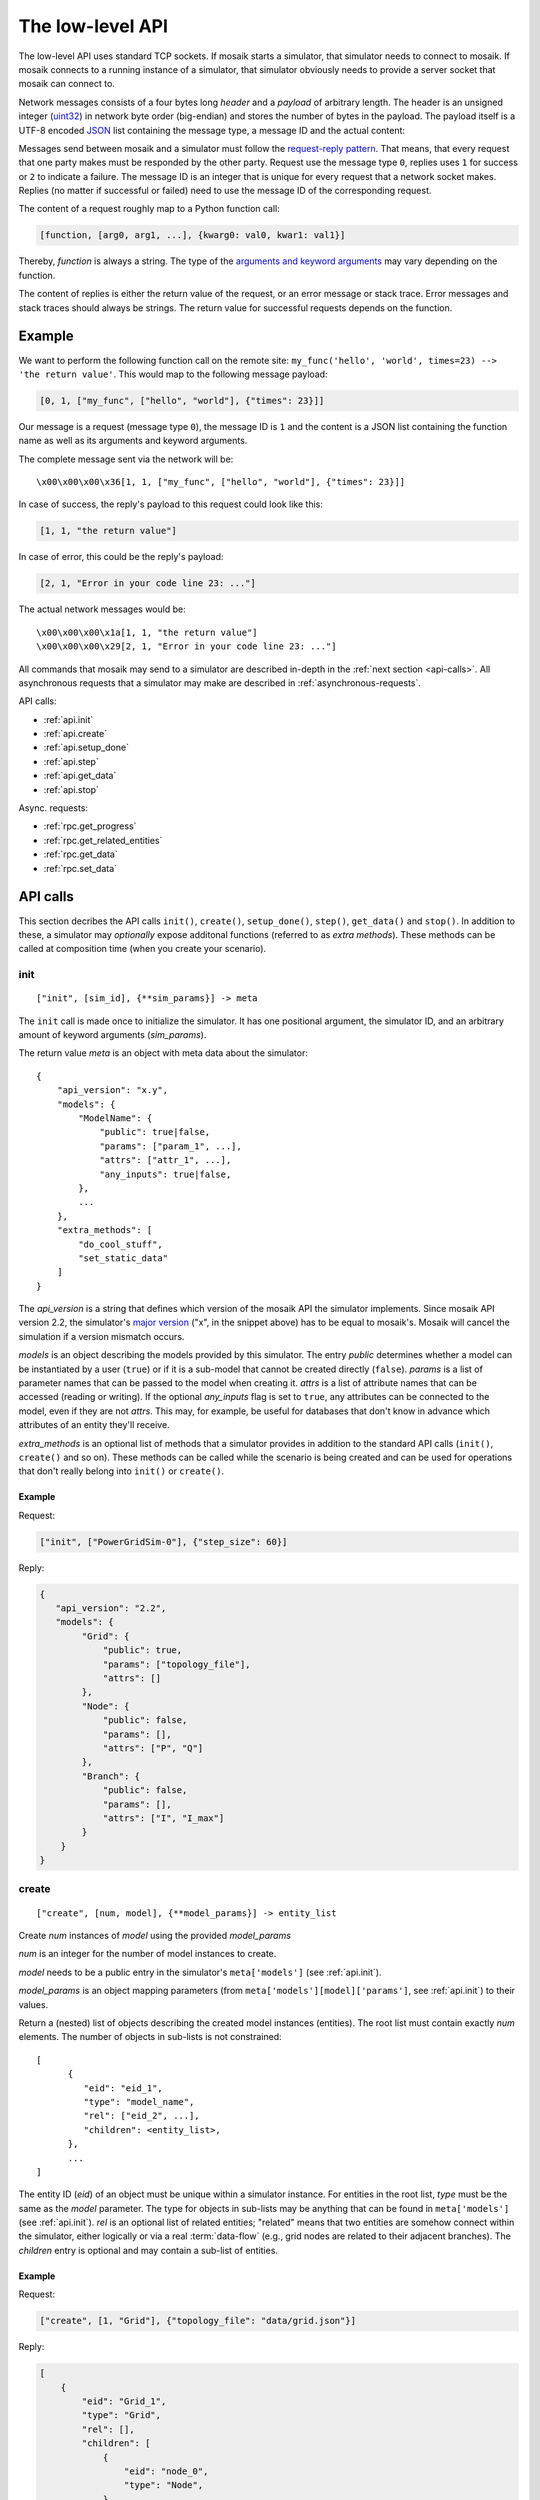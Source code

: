 .. _low-level-api:

=================
The low-level API
=================

The low-level API uses standard TCP sockets. If mosaik starts a simulator, that
simulator needs to connect to mosaik. If mosaik connects to a running instance
of a simulator, that simulator obviously needs to provide a server socket that
mosaik can connect to.

Network messages consists of a four bytes long *header* and a *payload* of
arbitrary length. The header is an unsigned integer (`uint32
<http://pubs.opengroup.org/onlinepubs/9699919799/basedefs/stdint.h.html#tag_13_47_03_01>`_)
in network byte order (big-endian) and stores the number of bytes in the
payload. The payload itself is a UTF-8 encoded `JSON <http://www.json.org/>`_
list containing the message type, a message ID and the actual content:

.. image:: /_static/network-messages.*
   :width: 500
   :align: center
   :alt: Messages consist of a header and a payload. The payload is a JSON
         list containing a message type, ID and the actual content.

Messages send between mosaik and a simulator must follow the `request-reply
pattern <http://en.wikipedia.org/wiki/Request-response>`_. That means, that
every request that one party makes must be responded by the other party.
Request use the message type ``0``, replies uses ``1`` for success or ``2`` to
indicate a failure. The message ID is an integer that is unique for every
request that a network socket makes. Replies (no matter if successful or
failed) need to use the message ID of the corresponding request.

The content of a request roughly map to a Python function call:

.. code-block:: json

   [function, [arg0, arg1, ...], {kwarg0: val0, kwar1: val1}]

Thereby, *function* is always a string. The type of the `arguments and keyword
arguments <https://docs.python.org/3/glossary.html#term-argument>`_ may vary
depending on the function.

The content of replies is either the return value of the request, or an error
message or stack trace. Error messages and stack traces should always be
strings. The return value for successful requests depends on the function.


Example
=======

We want to perform the following function call on the remote site:
``my_func('hello', 'world', times=23) --> 'the return value'``. This would map
to the following message payload:

.. code-block:: json

   [0, 1, ["my_func", ["hello", "world"], {"times": 23}]]

Our message is a request (message type ``0``), the message ID is ``1`` and the
content is a JSON list containing the function name as well as its arguments
and keyword arguments.

The complete message sent via the network will be::

   \x00\x00\x00\x36[1, 1, ["my_func", ["hello", "world"], {"times": 23}]]

In case of success, the reply's payload to this request could look like this:

.. code-block:: json

   [1, 1, "the return value"]

In case of error, this could be the reply's payload:

.. code-block:: json

   [2, 1, "Error in your code line 23: ..."]

The actual network messages would be::

   \x00\x00\x00\x1a[1, 1, "the return value"]
   \x00\x00\x00\x29[2, 1, "Error in your code line 23: ..."]

All commands that mosaik may send to a simulator are described in-depth in the
:ref:`next section <api-calls>`. All asynchronous requests that a simulator may
make are described in :ref:`asynchronous-requests`.

API calls:

- :ref:`api.init`
- :ref:`api.create`
- :ref:`api.setup_done`
- :ref:`api.step`
- :ref:`api.get_data`
- :ref:`api.stop`

Async. requests:

- :ref:`rpc.get_progress`
- :ref:`rpc.get_related_entities`
- :ref:`rpc.get_data`
- :ref:`rpc.set_data`


.. _api-calls:

API calls
=========

This section decribes the API calls ``init()``, ``create()``, ``setup_done()``,
``step()``, ``get_data()`` and ``stop()``.  In addition to these, a simulator
may *optionally* expose additonal functions (referred to as *extra methods*).
These methods can be called at composition time (when you create your
scenario).

.. _api.init:

init
----

::

   ["init", [sim_id], {**sim_params}] -> meta

The ``init`` call is made once to initialize the simulator. It has one
positional argument, the simulator ID, and an arbitrary amount of keyword
arguments (*sim_params*).

The return value *meta* is an object with meta data about the simulator::

    {
        "api_version": "x.y",
        "models": {
            "ModelName": {
                "public": true|false,
                "params": ["param_1", ...],
                "attrs": ["attr_1", ...],
                "any_inputs": true|false,
            },
            ...
        },
        "extra_methods": [
            "do_cool_stuff",
            "set_static_data"
        ]
    }

The *api_version* is a string that defines which version of the mosaik API the
simulator implements.  Since mosaik API version 2.2, the simulator's `major
version <http://semver.org/>`_ ("x", in the snippet above) has to be equal to
mosaik's.  Mosaik will cancel the simulation if a version mismatch occurs.

*models* is an object describing the models provided by this simulator. The
entry *public* determines whether a model can be instantiated by a user
(``true``) or if it is a sub-model that cannot be created directly (``false``).
*params* is a list of parameter names that can be passed to the model when
creating it. *attrs* is a list of attribute names that can be accessed (reading
or writing).  If the optional *any_inputs* flag is set to ``true``, any
attributes can be connected to the model, even if they are not *attrs*. This
may, for example, be useful for databases that don't know in advance which
attributes of an entity they'll receive.

*extra_methods* is an optional list of methods that a simulator provides in
addition to the standard API calls (``init()``, ``create()`` and so on).  These
methods can be called while the scenario is being created and can be used for
operations that don't really belong into ``init()`` or ``create()``.


Example
^^^^^^^

Request:

.. code-block:: json

    ["init", ["PowerGridSim-0"], {"step_size": 60}]

Reply:

.. code-block:: json

    {
       "api_version": "2.2",
       "models": {
            "Grid": {
                "public": true,
                "params": ["topology_file"],
                "attrs": []
            },
            "Node": {
                "public": false,
                "params": [],
                "attrs": ["P", "Q"]
            },
            "Branch": {
                "public": false,
                "params": [],
                "attrs": ["I", "I_max"]
            }
        }
    }


.. _api.create:

create
------

::

   ["create", [num, model], {**model_params}] -> entity_list


Create *num* instances of *model* using the provided *model_params*

*num* is an integer for the number of model instances to create.

*model* needs to be a public entry in the simulator's ``meta['models']`` (see
:ref:`api.init`).

*model_params* is an object mapping parameters (from
``meta['models'][model]['params']``, see :ref:`api.init`) to their values.

Return a (nested) list of objects describing the created model instances
(entities). The root list must contain exactly *num* elements. The number of
objects in sub-lists is not constrained::

   [
         {
            "eid": "eid_1",
            "type": "model_name",
            "rel": ["eid_2", ...],
            "children": <entity_list>,
         },
         ...
   ]

The entity ID (*eid*) of an object must be unique within a simulator instance.
For entities in the root list, *type* must be the same as the *model*
parameter. The type for objects in sub-lists may be anything that can be found
in ``meta['models']`` (see :ref:`api.init`).  *rel* is an optional list of
related entities; "related" means that two entities are somehow connect within
the simulator, either logically or via a real :term:`data-flow` (e.g., grid
nodes are related to their adjacent branches). The *children* entry is optional
and may contain a sub-list of entities.


Example
^^^^^^^

Request:

.. code-block:: json

    ["create", [1, "Grid"], {"topology_file": "data/grid.json"}]

Reply:

.. code-block:: json

    [
        {
            "eid": "Grid_1",
            "type": "Grid",
            "rel": [],
            "children": [
                {
                    "eid": "node_0",
                    "type": "Node",
                },
                {
                    "eid": "node_1",
                    "type": "Node",
                },
                {
                    "eid": "branch_0",
                    "type": "Branch",
                    "rel": ["node_0", "node_1"]
                }
            ]
        }
    ]


.. _api.setup_done:

setup_done
----------

::

   ["setup_done", [], {}] -> null


Callback that indicates that the scenario setup is done and the actual
simulation is about to start.

At this point, all entities and all connections between them are know but no
simulator has been stepped yet.

Implementing this method is optional.

*Added in mosaik API version 2.2.*


Example
^^^^^^^

Request:

.. code-block:: json

    ["setup_done", [], {}]

Reply:

.. code-block:: json

    null


.. _api.step:

step
----

::

   ["step", [time, inputs], {}] -> time_next_step

Perform the next simulation step from time *time* using input values from
*inputs* and return the new simulation time (the time at which *step* should
be called again).

*time* and the time returned are integers. Their unit is *seconds* (counted from
simulation start).

*inputs* is a dict of dicts mapping entity IDs to attributes and dicts of
values (each simulator has to decide on its own how to reduce the values (e.g.,
as its sum, average or maximum)::

    {
        "eid_1": {
            "attr_1": {'src_full_id_1': val_1_1, 'src_full_id_2': val_1_2, ...},
            "attr_2": {'src_full_id_1': val_2_1, 'src_full_id_2': val_2_2, ...},
            ...
        },
        ...
    }


Example
^^^^^^^

Request:

.. code-block:: json

    [
        "step",
        [
            60,
            {
                  "node_1": {"P": [20, 3.14], "Q": [3, -2.5]},
                  "node_2": {"P": [42], "Q": [-23.2]},
            }
        ],
        {}
    ]

Reply:

.. code-block:: json

   120


.. _api.get_data:

get_data
--------

::

   ["get_data", [outputs], {}] -> data

Return the data for the requested attributes in *outputs*

*outputs* is an object mapping entity IDs to lists of attribute names whose
values are requested::

    {
        "eid_1": ["attr_1", "attr_2", ...],
        ...
    }

The return value needs to be an object of objects mapping entity IDs and
attribute names to their values::

    {
        "eid_1: {
           "attr_1": "val_1",
           "attr_2": "val_2",
           ...
        },
        ...
    }


Example
^^^^^^^

Request:

.. code-block:: json

    ["get_data", [{"branch_0": ["I"]}], {}]

Reply:

.. code-block:: json


    {
        "branch_0": {
            "I": 42.5
        }
    }


.. _api.stop:

stop
----

::

   ["stop", [], {}] -> null

Immediately stop the simulation and terminate.

This call has no parameters and no reply is required.


Example
^^^^^^^

Request:

.. code-block:: json

    ["stop", [], {}]

Reply:

   *no reply required*


.. _asynchronous-requests:

Asynchronous requests
=====================

.. _rpc.get_progress:

get_progress
------------

::

   ["get_progress", [], {}] -> progress

Return the current overall simulation progress in percent.


Example
^^^^^^^

Request:

.. code-block:: json

    ["get_progress", [], {}]

Reply:

.. code-block:: json

    23.42


.. _rpc.get_related_entities:

get_related_entities
--------------------

::

   ["get_related_entities", [entities], {}] -> related_entities

Return information about the related entities of *entities*.

If *entitites* omitted (or ``null``), return the complete entity graph, e.g.:

.. code-block:: json

   {
       "nodes": {
           "sid_0.eid_0": {"type": "A"},
           "sid_0.eid_1": {"type": "B"},
           "sid_1.eid_0": {"type": "C"},
       },
       "edges": [
           ["sid_0.eid_0", "sid_1.eid0", {}],
           ["sid_0.eid_1", "sid_1.eid0", {}],
       ],
   }

If *entities* is a single string (e.g., ``sid_1.eid_0``), return an object
containing all entities related to that entity:

.. code-block:: json

   {
       "sid_0.eid_0": {"type": "A"},
       "sid_0.eid_1": {"type": "B"},
   }

If *entities* is a list of entity IDs (e.g., ``["sid_0.eid_0",
"sid_0.eid_1"]``), return an object mapping each entity to an object of related
entities:

.. code-block:: json

   {
       "sid_0.eid_0": {
           "sid_1.eid_0": {"type": "B"},
       },
       "sid_0.eid_1": {
           "sid_1.eid_1": {"type": "B"},
       },
   }


Example
^^^^^^^

Request:

.. code-block:: json

   ["get_related_entities", [["grid_sim_0.node_0", "grid_sim_0.node_1"]] {}]

Reply:

.. code-block:: json

   {
       "grid_sim_0.node_0": {
           "grid_sim_0.branch_0": {"type": "Branch"},
           "pv_sim_0.pv_0": {"type": "PV"}
       },
       "grid_sim_0.node_1": {
           "grid_sim_0.branch_0": {"type": "Branch"}
       }
   }


.. _rpc.get_data:

get_data
--------

::

   ["get_data", [attrs], {}] -> data

Get the data for the requested attributes in *attrs*.

*attrs* is an object of (fully qualified) entity IDs mapping to lists of
attribute names::

    {
        "sim_id.eid_1": ["attr_1", "attr_2", ...],
        ...
    }

The return value is an object mapping the input entity IDs to data objects
mapping attribute names to there respective values::

    {
        "sim_id.eid_1: {
            "attr_1": "val_1",
            "attr_2": "val_2",
            ...
        },
         ...
    }


Example
^^^^^^^

Request:

.. code-block:: json

    ["get_data", [{"grid_sim_0.branch_0": ["I"]}], {}]

Reply:

.. code-block:: json


    {
        "grid_sim_0.branch_0": {
            "I": 42.5
        }
    }


.. _rpc.set_data:

set_data
--------

::

   ["set_data", [data], {}] -> null

Set *data* as input data for all affected simulators.

*data* is an object mapping source entity IDs to objects which in turn map
destination entity IDs to objects of attributes and values
(``{"src_full_id": {"dest_full_id": {"attr1": "val1", "attr2": "val2"}}}``)


Example
^^^^^^^

Request:

.. code-block:: json

    [
        "set_data",
        [{
            "mas_0.agent_0": {"pvsim_0.pv_0": {"P_target": 20,
                                               "Q_target": 3.14}},
            "mas_0.agent_1": {"pvsim_0.pv_1": {"P_target": 21,
                                               "Q_target": 2.718}}
        }],
        {}
    ]

Reply:

.. code-block:: json

    null
